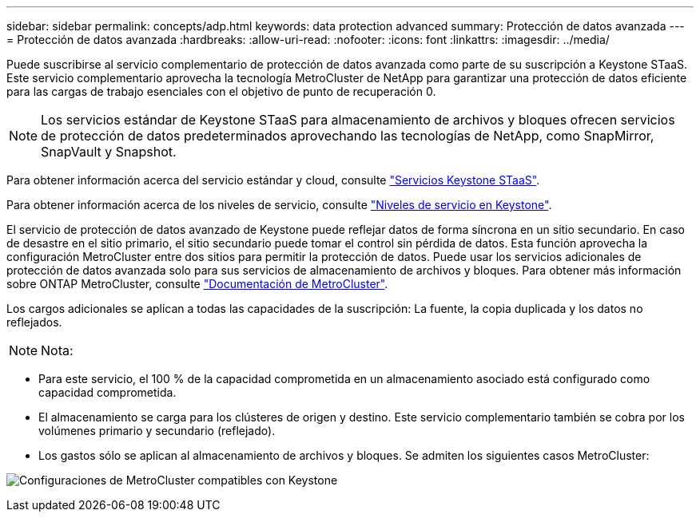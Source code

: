 ---
sidebar: sidebar 
permalink: concepts/adp.html 
keywords: data protection advanced 
summary: Protección de datos avanzada 
---
= Protección de datos avanzada
:hardbreaks:
:allow-uri-read: 
:nofooter: 
:icons: font
:linkattrs: 
:imagesdir: ../media/


[role="lead"]
Puede suscribirse al servicio complementario de protección de datos avanzada como parte de su suscripción a Keystone STaaS. Este servicio complementario aprovecha la tecnología MetroCluster de NetApp para garantizar una protección de datos eficiente para las cargas de trabajo esenciales con el objetivo de punto de recuperación 0.


NOTE: Los servicios estándar de Keystone STaaS para almacenamiento de archivos y bloques ofrecen servicios de protección de datos predeterminados aprovechando las tecnologías de NetApp, como SnapMirror, SnapVault y Snapshot.

Para obtener información acerca del servicio estándar y cloud, consulte link:../concepts/supported-storage-services.html["Servicios Keystone STaaS"].

Para obtener información acerca de los niveles de servicio, consulte link:../concepts/service-levels.html["Niveles de servicio en Keystone"].

El servicio de protección de datos avanzado de Keystone puede reflejar datos de forma síncrona en un sitio secundario. En caso de desastre en el sitio primario, el sitio secundario puede tomar el control sin pérdida de datos. Esta función aprovecha la configuración MetroCluster entre dos sitios para permitir la protección de datos. Puede usar los servicios adicionales de protección de datos avanzada solo para sus servicios de almacenamiento de archivos y bloques. Para obtener más información sobre ONTAP MetroCluster, consulte link:https://docs.netapp.com/us-en/ontap-metrocluster["Documentación de MetroCluster"^].

Los cargos adicionales se aplican a todas las capacidades de la suscripción: La fuente, la copia duplicada y los datos no reflejados.


NOTE: Nota:

* Para este servicio, el 100 % de la capacidad comprometida en un almacenamiento asociado está configurado como capacidad comprometida.
* El almacenamiento se carga para los clústeres de origen y destino. Este servicio complementario también se cobra por los volúmenes primario y secundario (reflejado).
* Los gastos sólo se aplican al almacenamiento de archivos y bloques. Se admiten los siguientes casos MetroCluster:


image:mcc.png["Configuraciones de MetroCluster compatibles con Keystone"]
